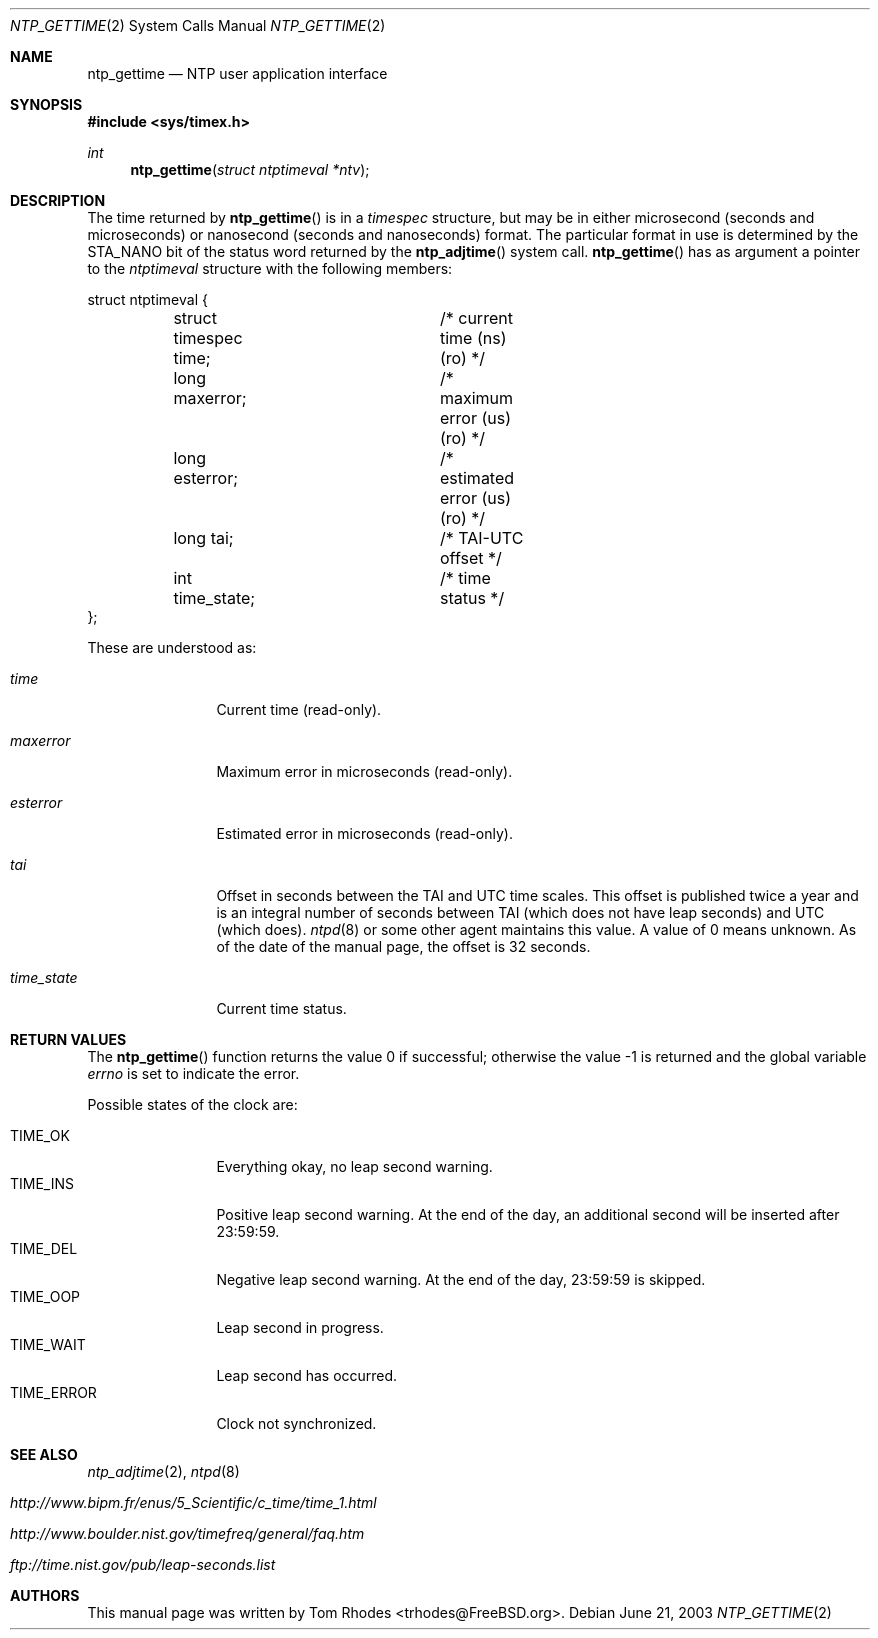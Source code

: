 .\"
.\" Copyright (c) 2003 Tom Rhodes
.\" All rights reserved.
.\"
.\" Redistribution and use in source and binary forms, with or without
.\" modification, are permitted provided that the following conditions
.\" are met:
.\" 1. Redistributions of source code must retain the above copyright
.\"    notice, this list of conditions and the following disclaimer.
.\" 2. Redistributions in binary form must reproduce the above copyright
.\"    notice, this list of conditions and the following disclaimer in the
.\"    documentation and/or other materials provided with the distribution.
.\"
.\" THIS SOFTWARE IS PROVIDED BY THE AUTHOR AND CONTRIBUTORS ``AS IS'' AND
.\" ANY EXPRESS OR IMPLIED WARRANTIES, INCLUDING, BUT NOT LIMITED TO, THE
.\" IMPLIED WARRANTIES OF MERCHANTABILITY AND FITNESS FOR A PARTICULAR PURPOSE
.\" ARE DISCLAIMED.  IN NO EVENT SHALL THE AUTHOR OR CONTRIBUTORS BE LIABLE
.\" FOR ANY DIRECT, INDIRECT, INCIDENTAL, SPECIAL, EXEMPLARY, OR CONSEQUENTIAL
.\" DAMAGES (INCLUDING, BUT NOT LIMITED TO, PROCUREMENT OF SUBSTITUTE GOODS
.\" OR SERVICES; LOSS OF USE, DATA, OR PROFITS; OR BUSINESS INTERRUPTION)
.\" HOWEVER CAUSED AND ON ANY THEORY OF LIABILITY, WHETHER IN CONTRACT, STRICT
.\" LIABILITY, OR TORT (INCLUDING NEGLIGENCE OR OTHERWISE) ARISING IN ANY WAY
.\" OUT OF THE USE OF THIS SOFTWARE, EVEN IF ADVISED OF THE POSSIBILITY OF
.\" SUCH DAMAGE.
.\"
.\" $FreeBSD: src/lib/libc/sys/ntp_gettime.2,v 1.3 2003/09/12 21:54:10 ru Exp $
.\"
.Dd June 21, 2003
.Dt NTP_GETTIME 2
.Os
.Sh NAME
.Nm ntp_gettime
.Nd NTP user application interface
.Sh SYNOPSIS
.In sys/timex.h
.Ft int
.Fn ntp_gettime "struct ntptimeval *ntv"
.Sh DESCRIPTION
The time returned by
.Fn ntp_gettime
is in a
.Vt timespec
structure, but may be in either microsecond
(seconds and microseconds) or nanosecond (seconds and nanoseconds) format.
The particular format in use is determined by the
.Dv STA_NANO
bit of the status
word returned by the
.Fn ntp_adjtime
system call.
.Fn ntp_gettime
has as argument a pointer to the
.Vt ntptimeval
structure with the following members:
.Bd -literal
struct ntptimeval {
	struct timespec time;	/* current time (ns) (ro) */
	long maxerror;		/* maximum error (us) (ro) */
	long esterror;		/* estimated error (us) (ro) */
	long tai;		/* TAI-UTC offset */
	int time_state;		/* time status */
};
.Ed
.Pp
These are understood as:
.Bl -tag -width ".Va time_state"
.It Va time
Current time (read-only).
.It Va maxerror
Maximum error in microseconds (read-only).
.It Va esterror
Estimated error in microseconds (read-only).
.It Va tai
Offset in seconds between the TAI and UTC time scales.
This offset is published twice a year and is an integral number of
seconds between TAI (which does not have leap seconds) and UTC (which
does).
.Xr ntpd 8 
or some other agent maintains this value.
A value of 0 means unknown.
As of the date of the manual page, the offset is 32 seconds.
.It Va time_state
Current time status.
.El
.Sh RETURN VALUES
.Rv -std ntp_gettime
.Pp
Possible states of the clock are:
.Pp
.Bl -tag -compact -width ".Dv TIME_ERROR"
.It Dv TIME_OK
Everything okay, no leap second warning.
.It Dv TIME_INS
Positive leap second warning.
At the end of the day, an additional second will be inserted after 23:59:59.
.It Dv TIME_DEL
Negative leap second warning.
At the end of the day, 23:59:59 is skipped.
.It Dv TIME_OOP
Leap second in progress.
.It Dv TIME_WAIT
Leap second has occurred.
.It Dv TIME_ERROR
Clock not synchronized.
.El
.Sh SEE ALSO
.Xr ntp_adjtime 2 ,
.Xr ntpd 8
.Bl -tag -width indent
.It Pa http://www.bipm.fr/enus/5_Scientific/c_time/time_1.html
.It Pa http://www.boulder.nist.gov/timefreq/general/faq.htm
.It Pa ftp://time.nist.gov/pub/leap-seconds.list
.El
.Sh AUTHORS
This manual page was written by
.An Tom Rhodes Aq trhodes@FreeBSD.org .
